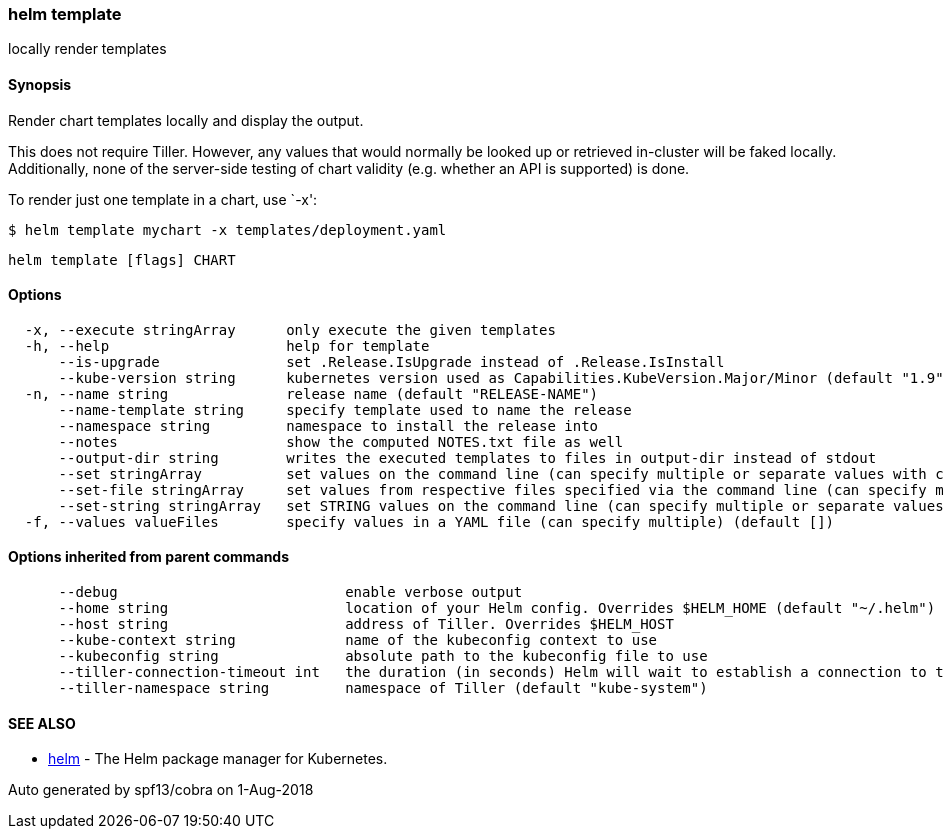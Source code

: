 helm template
~~~~~~~~~~~~~

locally render templates

Synopsis
^^^^^^^^

Render chart templates locally and display the output.

This does not require Tiller. However, any values that would normally be
looked up or retrieved in-cluster will be faked locally. Additionally,
none of the server-side testing of chart validity (e.g. whether an API
is supported) is done.

To render just one template in a chart, use `-x':

....
$ helm template mychart -x templates/deployment.yaml
....

....
helm template [flags] CHART
....

Options
^^^^^^^

....
  -x, --execute stringArray      only execute the given templates
  -h, --help                     help for template
      --is-upgrade               set .Release.IsUpgrade instead of .Release.IsInstall
      --kube-version string      kubernetes version used as Capabilities.KubeVersion.Major/Minor (default "1.9")
  -n, --name string              release name (default "RELEASE-NAME")
      --name-template string     specify template used to name the release
      --namespace string         namespace to install the release into
      --notes                    show the computed NOTES.txt file as well
      --output-dir string        writes the executed templates to files in output-dir instead of stdout
      --set stringArray          set values on the command line (can specify multiple or separate values with commas: key1=val1,key2=val2)
      --set-file stringArray     set values from respective files specified via the command line (can specify multiple or separate values with commas: key1=path1,key2=path2)
      --set-string stringArray   set STRING values on the command line (can specify multiple or separate values with commas: key1=val1,key2=val2)
  -f, --values valueFiles        specify values in a YAML file (can specify multiple) (default [])
....

Options inherited from parent commands
^^^^^^^^^^^^^^^^^^^^^^^^^^^^^^^^^^^^^^

....
      --debug                           enable verbose output
      --home string                     location of your Helm config. Overrides $HELM_HOME (default "~/.helm")
      --host string                     address of Tiller. Overrides $HELM_HOST
      --kube-context string             name of the kubeconfig context to use
      --kubeconfig string               absolute path to the kubeconfig file to use
      --tiller-connection-timeout int   the duration (in seconds) Helm will wait to establish a connection to tiller (default 300)
      --tiller-namespace string         namespace of Tiller (default "kube-system")
....

SEE ALSO
^^^^^^^^

* link:helm.md[helm] - The Helm package manager for Kubernetes.

Auto generated by spf13/cobra on 1-Aug-2018
